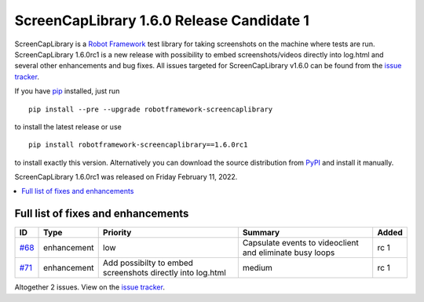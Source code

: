 ==========================================
ScreenCapLibrary 1.6.0 Release Candidate 1
==========================================


.. default-role:: code


ScreenCapLibrary is a `Robot Framework`_ test library for taking screenshots on the machine where tests are run.
ScreenCapLibrary 1.6.0rc1 is a new release with possibility to embed screenshots/videos directly into log.html and
several other enhancements and bug fixes.
All issues targeted for ScreenCapLibrary v1.6.0 can be found from
the `issue tracker`_.

If you have pip_ installed, just run

::

   pip install --pre --upgrade robotframework-screencaplibrary

to install the latest release or use

::

   pip install robotframework-screencaplibrary==1.6.0rc1

to install exactly this version. Alternatively you can download the source
distribution from PyPI_ and install it manually.

ScreenCapLibrary 1.6.0rc1 was released on Friday February 11, 2022.

.. _Robot Framework: http://robotframework.org
.. _ScreenCapLibrary: https://github.com/mihaiparvu/ScreenCapLibrary
.. _pip: http://pip-installer.org
.. _PyPI: https://pypi.python.org/pypi/robotframework-screencaplibrary
.. _issue tracker: https://github.com/mihaiparvu/ScreenCapLibrary/issues?q=milestone%3Av1.6.0


.. contents::
   :depth: 2
   :local:

Full list of fixes and enhancements
===================================

.. list-table::
    :header-rows: 1

    * - ID
      - Type
      - Priority
      - Summary
      - Added
    * - `#68`_
      - enhancement
      - low
      - Capsulate events to videoclient and eliminate busy loops
      - rc 1
    * - `#71`_
      - enhancement
      - Add possibilty to embed screenshots directly into log.html
      - medium
      - rc 1

Altogether 2 issues. View on the `issue tracker <https://github.com/mihaiparvu/ScreenCapLibrary/issues?q=milestone%3Av1.6.0>`__.

.. _#68: https://github.com/mihaiparvu/ScreenCapLibrary/issues/68
.. _#71: https://github.com/mihaiparvu/ScreenCapLibrary/issues/71
